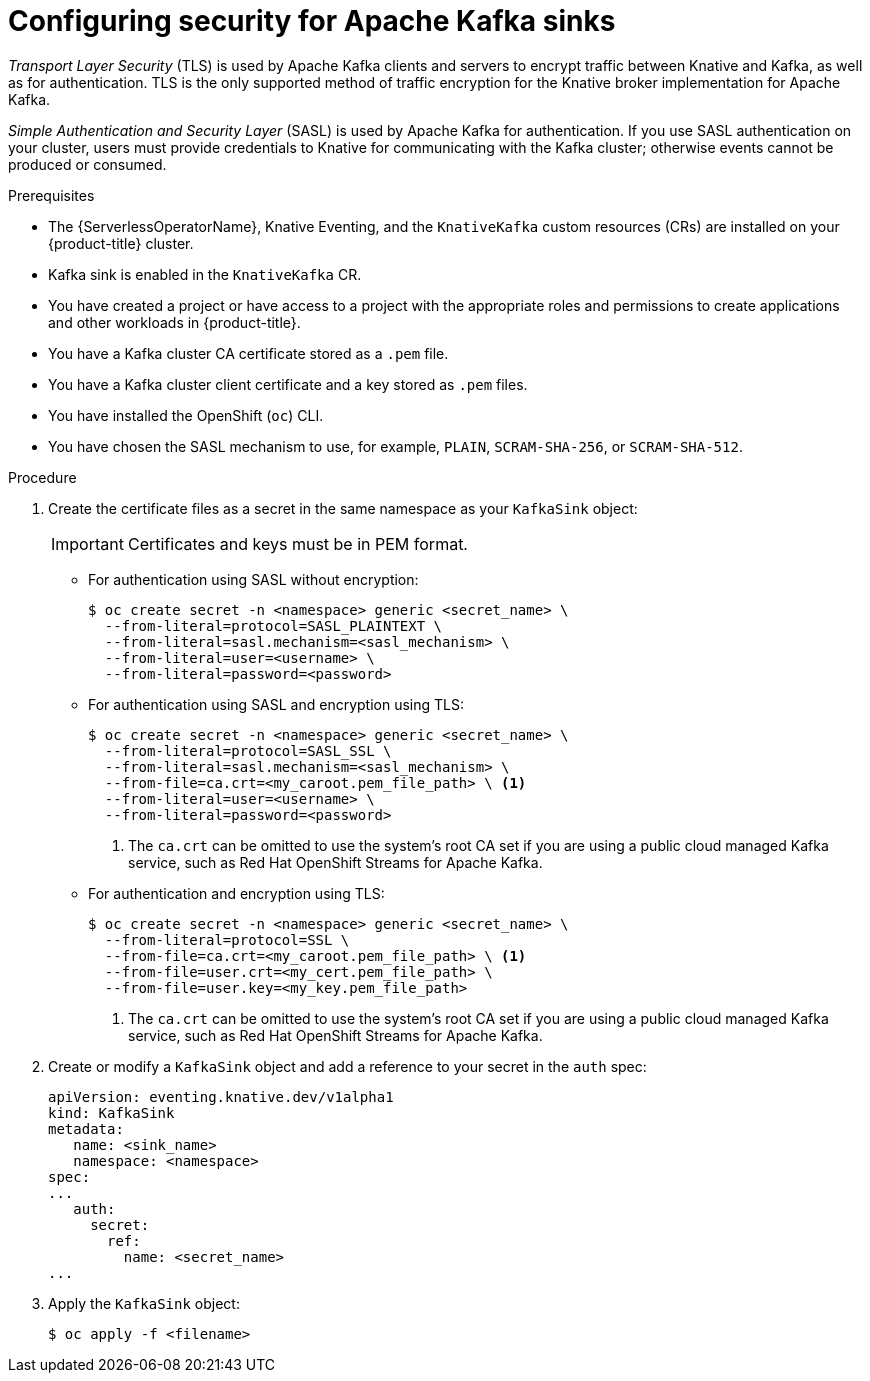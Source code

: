 // Module is included in the following assemblies:
//
// * serverless/admin_guide/serverless-kafka-admin.adoc

:_content-type: PROCEDURE
[id="serverless-kafka-sink-security-config_{context}"]
= Configuring security for Apache Kafka sinks

_Transport Layer Security_ (TLS) is used by Apache Kafka clients and servers to encrypt traffic between Knative and Kafka, as well as for authentication. TLS is the only supported method of traffic encryption for the Knative broker implementation for Apache Kafka.

_Simple Authentication and Security Layer_ (SASL) is used by Apache Kafka for authentication. If you use SASL authentication on your cluster, users must provide credentials to Knative for communicating with the Kafka cluster; otherwise events cannot be produced or consumed.

.Prerequisites

* The {ServerlessOperatorName}, Knative Eventing, and the `KnativeKafka` custom resources (CRs) are installed on your {product-title} cluster.
* Kafka sink is enabled in the `KnativeKafka` CR.
* You have created a project or have access to a project with the appropriate roles and permissions to create applications and other workloads in {product-title}.
* You have a Kafka cluster CA certificate stored as a `.pem` file.
* You have a Kafka cluster client certificate and a key stored as `.pem` files.
* You have installed the OpenShift (`oc`) CLI.
* You have chosen the SASL mechanism to use, for example, `PLAIN`, `SCRAM-SHA-256`, or `SCRAM-SHA-512`.

.Procedure

. Create the certificate files as a secret in the same namespace as your `KafkaSink` object:
+
[IMPORTANT]
====
Certificates and keys must be in PEM format.
====

** For authentication using SASL without encryption:
+
[source,terminal]
----
$ oc create secret -n <namespace> generic <secret_name> \
  --from-literal=protocol=SASL_PLAINTEXT \
  --from-literal=sasl.mechanism=<sasl_mechanism> \
  --from-literal=user=<username> \
  --from-literal=password=<password>
----

** For authentication using SASL and encryption using TLS:
+
[source,terminal]
----
$ oc create secret -n <namespace> generic <secret_name> \
  --from-literal=protocol=SASL_SSL \
  --from-literal=sasl.mechanism=<sasl_mechanism> \
  --from-file=ca.crt=<my_caroot.pem_file_path> \ <1>
  --from-literal=user=<username> \
  --from-literal=password=<password>
----
<1> The `ca.crt` can be omitted to use the system's root CA set if you are using a public cloud managed Kafka service, such as Red Hat OpenShift Streams for Apache Kafka.

** For authentication and encryption using TLS:
+
[source,terminal]
----
$ oc create secret -n <namespace> generic <secret_name> \
  --from-literal=protocol=SSL \
  --from-file=ca.crt=<my_caroot.pem_file_path> \ <1>
  --from-file=user.crt=<my_cert.pem_file_path> \
  --from-file=user.key=<my_key.pem_file_path>
----
<1> The `ca.crt` can be omitted to use the system's root CA set if you are using a public cloud managed Kafka service, such as Red Hat OpenShift Streams for Apache Kafka.

. Create or modify a `KafkaSink` object and add a reference to your secret in the `auth` spec:
+
[source,yaml]
----
apiVersion: eventing.knative.dev/v1alpha1
kind: KafkaSink
metadata:
   name: <sink_name>
   namespace: <namespace>
spec:
...
   auth:
     secret:
       ref:
         name: <secret_name>
...
----

. Apply the `KafkaSink` object:
+
[source,terminal]
----
$ oc apply -f <filename>
----
